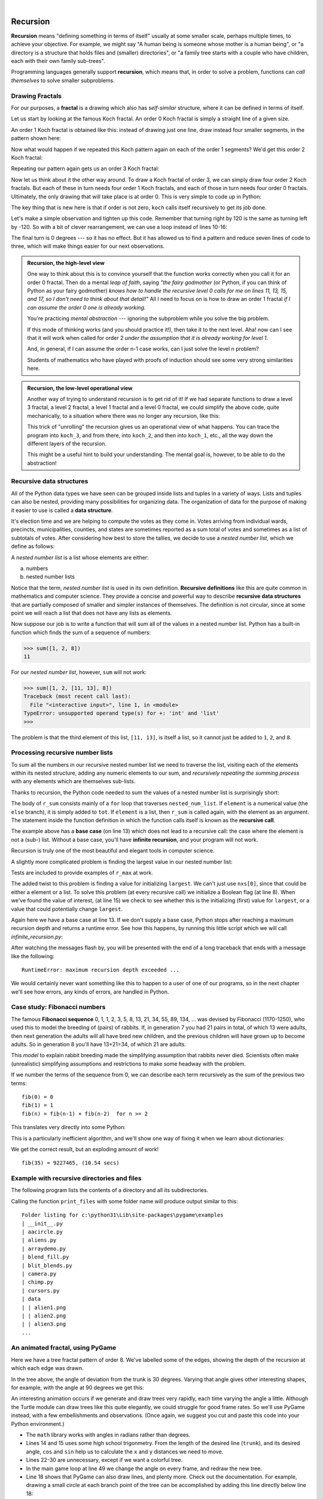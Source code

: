 ..  Copyright (C)  Peter Wentworth, Jeffrey Elkner, Allen B. Downey and Chris Meyers.
    Permission is granted to copy, distribute and/or modify this document
    under the terms of the GNU Free Documentation License, Version 1.3
    or any later version published by the Free Software Foundation;
    with Invariant Sections being Foreword, Preface, and Contributor List, no
    Front-Cover Texts, and no Back-Cover Texts.  A copy of the license is
    included in the section entitled "GNU Free Documentation License".
 
|      
    
Recursion
========= 

**Recursion** means "defining something in terms of itself" usually at some 
smaller scale, perhaps multiple times, to achieve your objective.  
For example, we might say "A human being is someone whose mother is a human being",
or "a directory is a structure that holds files and (smaller) directories", or "a family tree starts
with a couple who have children, each with their own family sub-trees".

Programming languages generally support **recursion**, which means that, in order
to solve a problem, functions can *call themselves* to solve smaller subproblems.  
   
Drawing Fractals
----------------

For our purposes, a **fractal** is a drawing which also has *self-similar* structure,
where it can be defined in terms of itself.

Let us start by looking at the famous Koch fractal.  An order 0 Koch fractal is simply
a straight line of a given size.

.. image:: illustrations/koch_0.png

An order 1 Koch fractal is obtained like this: instead of drawing just one line,
draw instead four smaller segments, in the pattern shown here:

.. image:: illustrations/koch_1.png

Now what would happen if we repeated this Koch pattern again on each of the order 1 segments?  
We'd get this order 2 Koch fractal:

.. image:: illustrations/koch_2.png

Repeating our pattern again gets us an order 3 Koch fractal:

.. image:: illustrations/koch_3.png

Now let us think about it the other way around.  To draw a Koch fractal
of order 3, we can simply draw four order 2 Koch fractals.  But each of these
in turn needs four order 1 Koch fractals, and each of those in turn needs four
order 0 fractals.  Ultimately, the only drawing that will take place is 
at order 0. This is very simple to code up in Python:

.. sourcecode:: python3
    :linenos: 
   
    def koch(t, order, size):
        """
           Make turtle t draw a Koch fractal of 'order' and 'size'.
           Leave the turtle facing the same direction.
        """

        if order == 0:          # The base case is just a straight line
            t.forward(size)
        else:
            koch(t, order-1, size/3)   # Go 1/3 of the way
            t.left(60)
            koch(t, order-1, size/3)
            t.right(120)
            koch(t, order-1, size/3)
            t.left(60)
            koch(t, order-1, size/3) 
            
The key thing that is new here is that if order is not zero,
``koch`` calls itself recursively to get its job done.

Let's make a simple observation and tighten up this code.  Remember that
turning right by 120 is the same as turning left by -120.  So with a 
bit of clever rearrangement, we can use a loop instead of lines 10-16:

.. sourcecode:: python3
    :linenos:

    def koch(t, order, size):
        if order == 0:                  
            t.forward(size)
        else:
            for angle in [60, -120, 60, 0]:
               koch(t, order-1, size/3)   
               t.left(angle)
               
The final turn is 0 degrees --- so it has no effect.  But it has allowed us to
find a pattern and reduce seven lines of code to three, which will make  
things easier for our next observations.

.. admonition:: Recursion, the high-level view

    One way to think about this is to convince yourself that the function
    works correctly when you call it for an order 0 fractal.  Then do
    a mental *leap of faith*, saying *"the fairy godmother* (or Python, if
    you can think of Python as your fairy godmother) *knows how to 
    handle the recursive level 0 calls for me on lines 11, 13, 15, and 17, so
    I don't need to think about that detail!"*  All I need to focus on
    is how to draw an order 1 fractal *if I can assume the order 0 one is
    already working.*
    
    You're practicing *mental abstraction* --- ignoring the subproblem 
    while you solve the big problem.

    If this mode of thinking works (and you should practice it!), then take
    it to the next level.  Aha! now can I see that it will work when called
    for order 2 *under the assumption that it is already working for level 1*.  

    And, in general, if I can assume the order n-1 case works, can I just 
    solve the level n problem?

    Students of mathematics who have played with proofs of induction should
    see some very strong similarities here.  

.. admonition:: Recursion, the low-level operational view

    Another way of trying to understand recursion is to get rid of it! If we
    had separate functions to draw a level 3 fractal, a level 2 fractal, a level 1
    fractal and a level 0 fractal, we could simplify the above code, quite mechanically,
    to a situation where there was no longer any recursion, like this:
    
    .. sourcecode:: python3
        :linenos:
        
        def koch_0(t, size):
            t.forward(size)

        def koch_1(t, size):
            for angle in [60, -120, 60, 0]:
               koch_0(t, size/3)
               t.left(angle)

        def koch_2(t, size):
            for angle in [60, -120, 60, 0]:
               koch_1(t, size/3)
               t.left(angle)

        def koch_3(t, size):
            for angle in [60, -120, 60, 0]:
               koch_2(t, size/3)
               t.left(angle)
    
    This trick of "unrolling" the recursion gives us an operational view
    of what happens.  You can trace the program into ``koch_3``, and from
    there, into ``koch_2``, and then into ``koch_1``, etc., all the way down
    the different layers of the recursion.  
    
    This might be a useful hint to build your understanding.  The mental goal
    is, however, to be able to do the abstraction!

.. index::
    single: data structure
    single: data structure; recursive
    single: recursive definition
    single: definition; recursive
    single: recursive data structure
       
Recursive data structures
-------------------------

All of the Python data types we have seen can be grouped inside lists and
tuples in a variety of ways. Lists and tuples can also be nested, providing 
many possibilities for organizing data. The organization of data for the
purpose of making it easier to use is called a **data structure**.

It's election time and we are helping to compute the votes as they come in.
Votes arriving from individual wards, precincts, municipalities, counties, and
states are sometimes reported as a sum total of votes and sometimes as a list
of subtotals of votes. After considering how best to store the tallies, we
decide to use a *nested number list*, which we define as follows:

A *nested number list* is a list whose elements are either:

a. numbers
b. nested number lists

Notice that the term, *nested number list* is used in its own definition.
**Recursive definitions** like this are quite common in mathematics and
computer science. They provide a concise and powerful way to describe
**recursive data structures** that are partially composed of smaller and
simpler instances of themselves. The definition is not circular, since at some
point we will reach a list that does not have any lists as elements.

Now suppose our job is to write a function that will sum all of the values in a
nested number list. Python has a built-in function which finds the sum of a
sequence of numbers:

.. sourcecode:: python3
    
    >>> sum([1, 2, 8])
    11

For our *nested number list*, however, ``sum`` will not work:

.. sourcecode:: python3
    
    >>> sum([1, 2, [11, 13], 8])
    Traceback (most recent call last):
      File "<interactive input>", line 1, in <module>
    TypeError: unsupported operand type(s) for +: 'int' and 'list'
    >>> 

The problem is that the third element of this list, ``[11, 13]``, is itself a
list, so it cannot just be added to ``1``, ``2``, and ``8``.

.. index:: recursion, recursive call, base case, infinite recursion, recursion; infinite

Processing recursive number lists
---------------------------------

To sum all the numbers in our recursive nested number list we need to traverse
the list, visiting each of the elements within its nested structure, adding any
numeric elements to our sum, and *recursively repeating the summing process* with any elements
which are themselves sub-lists.

Thanks to recursion, the Python code needed to sum the values of a nested number list is
surprisingly short:

.. sourcecode:: python3
    :linenos: 
    
    def r_sum(nested_num_list):
        tot = 0
        for element in nested_num_list:
            if type(element) == type([]):
                tot += r_sum(element)
            else:
                tot += element
        return tot

.. Victor: Type comparison in this chapter is done using the `type` function and
   `==` operator. The `isinstance` function is the preferred way to
   compare types but it hasn't been introduced yet.
   
   Peter: I prefer teaching this style: once again Python has different ways
   to do the same thing. What I dislike about isinstance is that one has
   to remember the typename to use the function.  So I cannot easily recall
   whether the type([]) is `list`, `lst`, `"lst"` or `"list"`.  And
   if I use a variable called `list` or `str` in my program, isinstance breaks.
   (Well, I suppose it also breaks if I use `type` as a variable!) 

The body of ``r_sum`` consists mainly of a ``for`` loop that traverses
``nested_num_list``. If ``element`` is a numerical value (the ``else`` branch),
it is simply added to ``tot``. If ``element`` is a list, then ``r_sum``
is called again, with the element as an argument.  The statement inside the
function definition in which the function calls itself is known as the
**recursive call**.

The example above has a **base case** (on line 13) which does not lead to a
recursive call: the case where the element is not a (sub-) list. Without
a base case, you'll have **infinite recursion**, and your program will not work.

Recursion is truly one of the most beautiful and elegant tools in computer
science.

A slightly more complicated problem is finding the largest value in our nested
number list:

.. sourcecode:: python3
    :linenos:
    
    def r_max(nxs):
        """ 
          Find the maximum in a recursive structure of lists 
          within other lists.
          Precondition: No lists or sublists are empty. 
        """
        largest = None 
        first_time = True
        for e in nxs:
            if type(e) == type([]):
                val = r_max(e)
            else:
                val = e
                
            if first_time or val > largest:
                largest = val
                first_time = False

        return largest
        
    test(r_max([2, 9, [1, 13], 8, 6]) == 13)
    test(r_max([2, [[100, 7], 90], [1, 13], 8, 6]) == 100)
    test(r_max([[[13, 7], 90], 2, [1, 100], 8, 6]) == 100)
    test(r_max(["joe", ["sam", "ben"]]) == "sam")

Tests are included to provide examples of ``r_max`` at work. 

The added twist to this problem is finding a value for initializing
``largest``. We can't just use ``nxs[0]``, since that could be either
a element or a list. To solve this problem (at every recursive call)
we initialize a Boolean flag (at line 8).  When we've found the value of interest,
(at line 15)
we check to see whether this is the initializing (first) value for
``largest``, or a value that could potentially change ``largest``.

Again here we have a base case at line 13.  If we don't supply a base case,
Python stops after reaching a maximum recursion depth and returns a runtime
error.  See how this happens, by running this little script which we will call `infinite_recursion.py`: 

.. sourcecode:: python3
    :linenos:
    
    def recursion_depth(number):
        print("{0}, ".format(number), end="")
        recursion_depth(number + 1)

    recursion_depth(0)

After watching the messages flash by, you will be presented with the end of a
long traceback that ends with a message like the following::

    RuntimeError: maximum recursion depth exceeded ...

We would certainly never want something like this to happen to a user of one of
our programs, so in the next chapter we'll see how
errors, any kinds of errors, are handled in Python.

.. index:: fibonacci numbers

Case study: Fibonacci numbers  
----------------------------- 

The famous **Fibonacci sequence** 0, 1, 1, 2, 3, 5, 8, 13, 21, 34, 55, 89, 134, ... was devised by 
Fibonacci (1170-1250), who used this to model the breeding of (pairs) of rabbits.   
If, in generation 7 you had 21 pairs in total, of which 13 were adults, 
then next generation the adults will all have bred new children, 
and the previous children will have grown up to become adults.  
So in generation 8 you'll have 13+21=34, of which 21 are adults.

This *model* to explain rabbit breeding made the simplifying assumption that rabbits never died. 
Scientists often make (unrealistic) simplifying assumptions and restrictions 
to make some headway with the problem.

If we number the terms of the sequence from 0, we can describe each term recursively
as the sum of the previous two terms::
 
    fib(0) = 0
    fib(1) = 1
    fib(n) = fib(n-1) + fib(n-2)  for n >= 2

This translates very directly into some Python: 

.. sourcecode:: python3
    :linenos:

    def fib(n):
        if n <= 1:
            return n
        t = fib(n-1) + fib(n-2)
        return t

This is a particularly inefficient algorithm, and we'll show one way of fixing it when we learn about dictionaries:

.. sourcecode:: python3
    :linenos:
    
    import time
    t0 = time.clock()
    n = 35
    result = fib(n)
    t1 = time.clock()
    
    print("fib({0}) = {1}, ({2:.2f} secs)".format(n, result, t1-t0))
    
    
We get the correct result, but an exploding amount of work! ::

     fib(35) = 9227465, (10.54 secs)
    

Example with recursive directories and files
--------------------------------------------

The following program lists the contents of a directory and all its subdirectories.

.. sourcecode:: python3
    :linenos:
    
    import os

    def get_dirlist(path):
        """ 
          Return a sorted list of all entries in path.
          This returns just the names, not the full path to the names.
        """
        dirlist = os.listdir(path)
        dirlist.sort()
        return dirlist

    def print_files(path, prefix = ""):
        """ Print recursive listing of contents of path """
        if prefix == "":  # Detect outermost call, print a heading
            print("Folder listing for", path)
            prefix = "| "

        dirlist = get_dirlist(path)
        for f in dirlist:
            print(prefix+f)                    # Print the line 
            fullname = os.path.join(path, f)   # Turn name into full pathname
            if os.path.isdir(fullname):        # If a directory, recurse. 
                print_files(fullname, prefix + "| ")

Calling the function ``print_files`` with some folder name will produce output similar to this::       
 
    Folder listing for c:\python31\Lib\site-packages\pygame\examples
    | __init__.py
    | aacircle.py
    | aliens.py
    | arraydemo.py
    | blend_fill.py
    | blit_blends.py
    | camera.py
    | chimp.py
    | cursors.py
    | data
    | | alien1.png
    | | alien2.png
    | | alien3.png
    ...    

An animated fractal, using PyGame
---------------------------------

Here we have a tree fractal pattern of order 8.  We've labelled some of the edges,
showing the depth of the recursion at which each edge was drawn.  

.. image:: illustrations/recursivetree1.png

In the tree above, the angle of deviation from the trunk is 30 degrees. 
Varying that angle gives other interesting shapes, for example, with
the angle at 90 degrees we get this:
 
.. image:: illustrations/recursivetree2.png

An interesting animation occurs if we generate and draw trees very rapidly,
each time varying the angle a little. Although the Turtle module can draw trees
like this quite elegantly, we could struggle for good frame rates.  
So we'll use PyGame instead, with a few embellishments and observations. 
(Once again, we suggest you cut and paste this code into your Python environment.)  

.. sourcecode:: python3
    :linenos:

    import pygame, math
    pygame.init()           # prepare the pygame module for use

    # Create a new surface and window.
    surface_size = 1024
    main_surface = pygame.display.set_mode((surface_size,surface_size))
    my_clock = pygame.time.Clock()

    
    def draw_tree(order, theta, sz, posn, heading, color=(0,0,0), depth=0):

       trunk_ratio = 0.29       # How big is the trunk relative to whole tree?
       trunk = sz * trunk_ratio # length of trunk 
       delta_x = trunk * math.cos(heading)
       delta_y = trunk * math.sin(heading)
       (u, v) = posn
       newpos = (u + delta_x, v + delta_y)
       pygame.draw.line(main_surface, color, posn, newpos)

       if order > 0:   # Draw another layer of subtrees

          # These next six lines are a simple hack to make the two major halves
          # of the recursion different colors. Fiddle here to change colors
          # at other depths, or when depth is even, or odd, etc.
          if depth == 0:
              color1 = (255, 0, 0)
              color2 = (0, 0, 255)
          else:
              color1 = color
              color2 = color

          # make the recursive calls to draw the two subtrees
          newsz = sz*(1 - trunk_ratio)
          draw_tree(order-1, theta, newsz, newpos, heading-theta, color1, depth+1)
          draw_tree(order-1, theta, newsz, newpos, heading+theta, color2, depth+1)


    def gameloop():
    
        theta = 0
        while True:

            # Handle evente from keyboard, mouse, etc.
            ev = pygame.event.poll()
            if ev.type == pygame.QUIT:
                break;

            # Updates - change the angle
            theta += 0.01

            # Draw everything
            main_surface.fill((255, 255, 0))
            draw_tree(9, theta, surface_size*0.9, (surface_size//2, surface_size-50), -math.pi/2)

            pygame.display.flip()
            my_clock.tick(120)

            
    gameloop()
    pygame.quit()

* The ``math`` library works with angles in radians rather than degrees.
* Lines 14 and 15 uses some high school trigonmetry.  From the length of the desired line (``trunk``), 
  and its desired angle, ``cos`` and ``sin`` help us to calculate the ``x`` and ``y`` 
  distances we need to move. 
 
* Lines 22-30 are unnecessary, except if we want a colorful tree.
* In the main game loop at line 49 we change the angle on every frame, and redraw
  the new tree.  
* Line 18 shows that PyGame can also draw lines, and plenty more.  Check out the
  documentation.  For example, drawing a small circle at each branch point of the
  tree can be accomplished by adding this line directly below line 18:
  
  .. sourcecode:: python3
    :linenos: 
    
    pygame.draw.circle(main_surface, color, (int(posn[0]), int(posn[1])), 3)
  

Another interesting effect --- instructive too, if you wish to reinforce the idea
of different instances of the function being called at different depths of recursion ---
is to create a list of colors, and let each recursive depth use a different color 
for drawing. (Use the depth of the recursion to index the list of colors.)
    
Glossary
--------

.. glossary::

    base case
        A branch of the conditional statement in a recursive function that does
        not give rise to further recursive calls.

    infinite recursion
        A function that calls itself recursively without ever reaching any base
        case. Eventually, infinite recursion causes a runtime error.

    recursion
        The process of calling a function that is already executing.

    recursive call
        The statement that calls an already executing function.  Recursion can
        also be indirect --- function `f` can call `g` which calls `h`, 
        and `h` could make a call back to `f`.

    recursive definition
        A definition which defines something in terms of itself. To be useful
        it must include *base cases* which are not recursive. In this way it
        differs from a *circular definition*.  Recursive definitions often
        provide an elegant way to express complex data structures, like a directory
        that can contain other directories, or a menu that can contain other menus.

Exercises
---------
   
#. Modify the Koch fractal program so that it draws a Koch snowflake, like this:

   .. image:: illustrations/koch_snowflake.png
   
   |
   
   .. index:: fractal; Cesaro torn square
   
#. a.  Draw a Cesaro torn line fractal, of the order given by the user.  
       We show four different lines of orders 0,1,2,3.     
       In this example, the angle of the tear is 10 degrees.   
      
       .. image:: illustrations/cesaro_torn_line.png
       
   b.  Four lines make a square.  Use the code in part a) to draw cesaro squares.
       Varying the angle gives interesting effects --- experiment a bit, 
       or perhaps let the user input the angle of the tear. 

       .. image:: illustrations/cesaro_torn_square.png
   
   .. index:: fractal; Sierpinski triangle
   
   c. (For the mathematically inclined). In the squares shown here, the higher-order drawings
      become a little larger. (Look at the bottom lines of each square - they're not aligned.)
      This is because we just halved the drawn part of the line for each recursive subproblem.  
      So we've "grown" the overall square by the width of the tear(s).  
      Can you solve the geometry problem so that the total size of the subproblem case 
      (including the tear) remains exactly the same size as the original?
 
   |
   
#. A Sierpinski triangle of order 0 is an equilateral triangle.  
   An order 1 triangle can be drawn by drawing 3 smaller triangles 
   (shown slightly disconnected here, just to help our understanding).   
   Higher order 2 and 3 triangles are also shown.  
   Draw Sierpinski triangles of any order input by the user.   
   
   .. image:: illustrations/sierpinski.png
  
#. Adapt the above program to change the color of its three sub-triangles at some depth
   of recursion. The illustration below shows two cases: on the left, the color is changed at depth 0
   (the outmost level of recursion), on the right, at depth 2. If the user supplies a negative
   depth, the color never changes.
   (Hint: add a new optional parameter ``colorChangeDepth`` (which defaults to -1), and make this one
   smaller on each recursive subcall. Then, in the section of code before you recurse, test
   whether the parameter is zero, and change color.)

   .. image:: illustrations/sierpinski_color.png
   
   
#. Write a function, ``recursive_min``, that returns the smallest value in a
   nested number list.  Assume there are no empty lists or sublists:

   .. sourcecode:: python3
    
        test(recursive_min([2, 9, [1, 13], 8, 6]) == 1)
        test(recursive_min([2, [[100, 1], 90], [10, 13], 8, 6]) == 1)
        test(recursive_min([2, [[13, -7], 90], [1, 100], 8, 6]) == -7)
        test(recursive_min([[[-13, 7], 90], 2, [1, 100], 8, 6]) == -13)
 
#. Write a function ``count`` that returns the number of occurrences
   of ``target`` in  a nested list:

   .. sourcecode:: python3
    
        test(count(2, []), 0)
        test(count(2, [2, 9, [2, 1, 13, 2], 8, [2, 6]]) == 4)
        test(count(7, [[9, [7, 1, 13, 2], 8], [7, 6]]) == 2)
        test(count(15, [[9, [7, 1, 13, 2], 8], [2, 6]]) == 0)
        test(count(5, [[5, [5, [1, 5], 5], 5], [5, 6]]) == 6)
        test(count("a", 
             [["this",["a",["thing","a"],"a"],"is"], ["a","easy"]]) == 4)
 
#. Write a function ``flatten`` that returns a simple list  
   containing all the values in a nested list:

   .. sourcecode:: python3
    
       test(flatten([2,9,[2,1,13,2],8,[2,6]]) == [2,9,2,1,13,2,8,2,6])
       test(flatten([[9,[7,1,13,2],8],[7,6]]) == [9,7,1,13,2,8,7,6])
       test(flatten([[9,[7,1,13,2],8],[2,6]]) == [9,7,1,13,2,8,2,6])
       test(flatten([["this",["a",["thing"],"a"],"is"],["a","easy"]]) ==
                     ["this","a","thing","a","is","a","easy"])
       test(flatten([]) == [])
       
#. Rewrite the fibonacci algorithm without using recursion. Can you find bigger
   terms of the sequence?  Can you find ``fib(200)``?
   
#. Use help to find out what ``sys.getrecursionlimit()`` and
   ``sys.setrecursionlimit(n)`` do. Create several experiments similar to what
   was done in `infinite_recursion.py`
   to test your understanding of how these module functions work.
 
   
#. Write a program that walks a directory structure (as in the last section of
   this chapter), but instead of printing filenames, it returns a list of all
   the full paths of files in the directory or the subdirectories.  (Don't include
   directories in this list --- just files.)  For example, the output list might
   have elements like this::
   
      ["C:\Python31\Lib\site-packages\pygame\docs\ref\mask.html",
       "C:\Python31\Lib\site-packages\pygame\docs\ref\midi.html",
       ...
       "C:\Python31\Lib\site-packages\pygame\examples\aliens.py",
       ...
       "C:\Python31\Lib\site-packages\pygame\examples\data\boom.wav", 
       ... ]   

#. Write a program named ``litter.py`` that creates an empty file named
   ``trash.txt`` in each subdirectory of a directory tree given the root of the 
   tree as an argument (or the current directory as a default). Now write a
   program named ``cleanup.py`` that removes all these files.

   *Hint #1:* Use the program from the example in the last section of this
   chapter as a basis for these two recursive programs.  Because you're
   going to destroy files on your disks, you better get this right, or
   you risk losing files you care about.  So excellent advice is that
   initially you should fake the deletion of the files --- just print
   the full path names of each file that you intend to delete.  Once
   you're happy that your logic is correct, and you can see that you're
   not deleting the wrong things, you can replace the print statement
   with the real thing.

   *Hint #2:* Look in the ``os`` module for a function that removes
   files.
